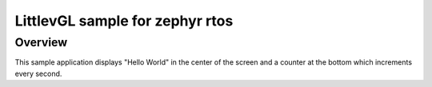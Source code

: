 .. _lvgl basic:

LittlevGL sample for zephyr rtos
######################

Overview
********

This sample application displays "Hello World" in the center of the screen
and a counter at the bottom which increments every second. 





